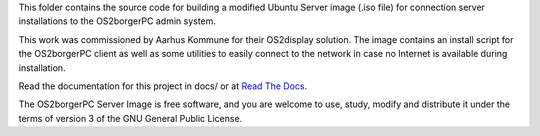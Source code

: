 This folder contains the source code for building a modified Ubuntu
Server image (.iso file) for connection server installations to the
OS2borgerPC admin system.

This work was commissioned by Aarhus Kommune for their OS2display
solution. The image contains an install script for the OS2borgerPC
client as well as some utilities to easily connect to the network in
case no Internet is available during installation.

Read the documentation for this project in docs/ or at 
`Read The Docs <https://os2borgerpc-server-image.readthedocs.io/>`_.

The OS2borgerPC Server Image is free software, and you are welcome to
use, study, modify and distribute it under the terms of version 3 of the
GNU General Public License.
